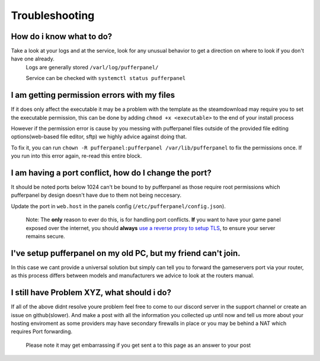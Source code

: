 Troubleshooting
===============

How do i know what to do?
^^^^^^^^^^^^^^^^^^^^^^^^^

Take a look at your logs and at the service, look for any unusual behavior to get a direction on where to look if you don't have one already.
  Logs are generally stored ``/varl/log/pufferpanel/``

  Service can be checked with ``systemctl status pufferpanel``


I am getting permission errors with my files
^^^^^^^^^^^^^^^^^^^^^^^^^^^^^^^^^^^^^^^^^^^^^^^

If it does only affect the executable it may be a problem with the template as the steamdownload may require you to set the executable permission, this can be done by adding ``chmod +x <executable>`` to the end of your install process

However if the permission error is cause by you messing with pufferpanel files outside of the provided file editing options(web-based file editor, sftp) we highly advice against doing that.

To fix it, you can run ``chown -R pufferpanel:pufferpanel /var/lib/pufferpanel`` to fix the permissions once. If you run into this error again, re-read this entire block.


I am having a port conflict, how do I change the port?
^^^^^^^^^^^^^^^^^^^^^^^^^^^^^^^^^^^^^^^^^^^^^^^^^^^^^^^^^

It should be noted ports below 1024 can't be bound to by pufferpanel as those require root permissions which pufferpanel by design doesn't have due to them not being neccesary.

Update the port in ``web.host`` in the panels config (``/etc/pufferpanel/config.json``).

  Note: The **only** reason to ever do this, is for handling port conflicts. **If** you want to have your game panel exposed over the internet, you should **always** `use a reverse proxy to setup TLS </en/latest/guides/ssl-setup-nginx.html>`_, to ensure your server remains secure.


I've setup pufferpanel on my old PC, but my friend can't join.
^^^^^^^^^^^^^^^^^^^^^^^^^^^^^^^^^^^^^^^^^^^^^^^^^^^^^^^^^^^^^^

In this case we cant provide a universal solution but simply can tell you to forward the gameservers port via your router, as this process differs between models and manufacturers we advice to look at the routers manual.


I still have Problem XYZ, what should i do?
^^^^^^^^^^^^^^^^^^^^^^^^^^^^^^^^^^^^^^^^^^^^

If all of the above didnt resolve youre problem feel free to come to our discord server in the support channel or create an issue on github(slower). And make a post with all the information you collected up until now and tell us more about your hosting enviroment as some providers may have secondary firewalls in place or you may be behind a NAT which requires Port forwarding.

  Please note it may get embarrassing if you get sent a to this page as an answer to your post
